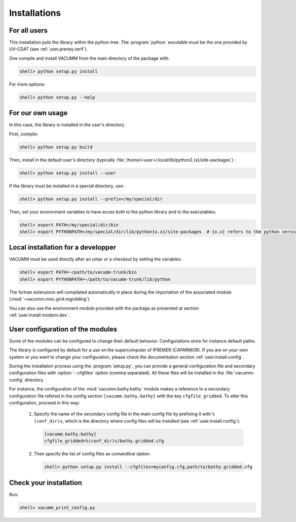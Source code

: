.. _user.install.install:

Installations
=============


For all users
-------------

This installation puts the library within the python tree.
The :program:`python` excutable must be the one provided by UV-CDAT
(see :ref:`user.prereq.verif`).

One compile and install VACUMM from the main directory of the package with:

.. code-block:: bash

    shell> python setup.py install

For more options:
    
.. code-block:: bash

    shell> python setup.py --help


For our own usage
-----------------

In this case, the library is installed in the user's directory.

First, compile:

.. code-block:: bash

    shell> python setup.py build
    
Then, install in the default user's directory 
(typically  :file:`/home/<user>/.local/lib/python2.{x}/site-packages`) :
    
.. code-block:: bash

    shell> python setup.py install --user

If the library must be installed in a special directory, use:

.. code-block:: bash

    shell> python setup.py install --prefix=/my/special/dir

Then, set your environment variables to have acces both to the python library
and to the executables:

.. code-block:: bash

    shell> export PATH=/my/special/dir/bin
    shell> export PYTHONPATH=/my/special/dir/lib/python{x.x}/site-packages  # {x.x} refers to the python version


.. _user.install.install.dev:
    
Local installation for a developper
-----------------------------------

VACUMM must be used directly after an untar or a checkout by
setting the variables:

.. code-block:: bash

    shell> export PATH=~/path/to/vacumm-trunk/bin
    shell> export PYTHONPATH=~/path/to/vacumm-trunk/lib/python
    
The fortran extensions will compilated automatically in place
during the importation of the associated module
(:mod:`~vacumm.misc.grid.regridding`).

You can also use the environment module provided
with the package as presented at section :ref:`user.install.modenv.dev`.



.. _user.install.install.config:
    
User configuration of the modules
---------------------------------

Some of the modules can be configured to change their default behavior.
Configurations store for instance default paths.

The library is configured by default for a use on the supercomputer
of IFREMER (CAPARMOR).
If you are on your own system or you want to change your configuration,
please check the documentation section :ref:`user.install.config`.

During the installation process using the :program:`setup.py`,
you can provide a general configuration file and secondary configuration
files with :option:`--cfgfiles` option (comma separated).
All these files will be installed in the :file:`vacumm-config` directory.

For instance, the configuration of the :mod:`vacumm.bathy.bathy`
module makes a reference to a secondary configuration file
refered in the config section ``[vacumm.bathy.bathy]`` with the
key ``cfgfile_gridded``.
To alter this configuration, proceed in this way:
    
    #. Specify the name of the secondary config file in the main config file by prefixing it with ``%(conf_dir)s``, which is the directory where config files will be installed (see :ref:`user.install.config`):
        
       .. code-block:: ini
       
           [vacumm.bathy.bathy]
           cfgfile_gridded=%(conf_dir)s/bathy.gridded.cfg
           
    #. Then specify the list of config files as comandline option:
        
        
       .. code-block:: bash
       
            shell> python setup.py install --cfgfiles=myconfig.cfg,path/to/bathy.gridded.cfg
            
 
Check your installation
-----------------------

Run:
    
.. code-block:: bash

    shell> vacumm_print_config.py

    
